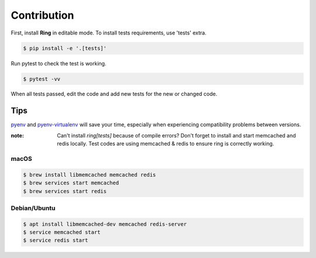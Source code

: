 Contribution
============

First, install **Ring** in editable mode. To install tests requirements, use
'tests' extra.

.. sourcecode:: shell

    $ pip install -e '.[tests]'


Run pytest to check the test is working.

.. sourcecode:: shell

    $ pytest -vv


When all tests passed, edit the code and add new tests for the new or changed
code.


Tips
----

pyenv_ and pyenv-virtualenv_ will save your time, especially when experiencing
compatibility problems between versions.

.. _pyenv: https://github.com/pyenv/pyenv#installation
.. _pyenv-virtualenv: https://github.com/pyenv/pyenv-virtualenv


:note: Can't install `ring[tests]` because of compile errors?
       Don't forget to install and start memcached and redis locally.
       Test codes are using memcached & redis to ensure ring is correctly
       working.


macOS
~~~~~

.. sourcecode:: shell

    $ brew install libmemcached memcached redis
    $ brew services start memcached
    $ brew services start redis


Debian/Ubuntu
~~~~~~~~~~~~~

.. sourcecode:: shell

    $ apt install libmemcached-dev memcached redis-server
    $ service memcached start
    $ service redis start
